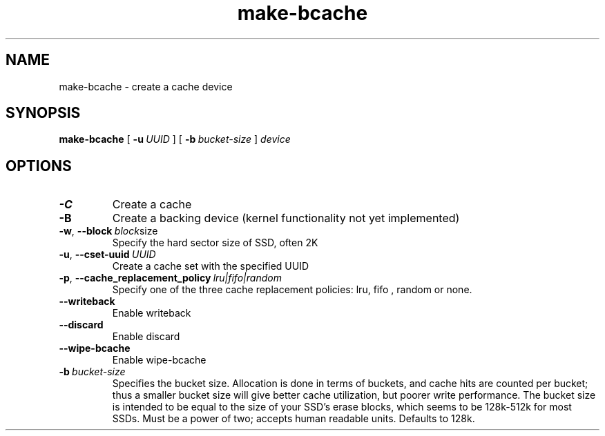 .TH make-bcache 8
.SH NAME
make-bcache \- create a cache device
.SH  SYNOPSIS
.B make-bcache
[\fB \-u\ \fIUUID\fR ]
[\fB \-b\ \fIbucket-size\fR ]
.I device
.SH OPTIONS
.TP
.BR \-C
Create a cache
.TP
.BR \-B
Create a backing device (kernel functionality not yet implemented)
.TP
.BR \-w ", " \-\-block\ \fIblock size
Specify the hard sector size of SSD, often 2K
.TP
.BR \-u ", " \-\-cset-uuid\ \fIUUID
Create a cache set with the specified UUID
.TP
.BR \-p ", " \-\-cache_replacement_policy\ \fIlru|fifo|random
Specify one of the three cache replacement policies: lru, fifo , random or none.
.TP
.BR \-\-writeback
Enable writeback
.TP
.BR \-\-discard
Enable discard
.TP
.BR \-\-wipe-bcache
Enable wipe-bcache
.TP
.BR \-b\ \fIbucket-size
Specifies the bucket size. Allocation is done in terms of buckets, and cache
hits are counted per bucket; thus a smaller bucket size will give better cache
utilization, but poorer write performance. The bucket size is intended to be
equal to the size of your SSD's erase blocks, which seems to be 128k-512k for
most SSDs. Must be a power of two; accepts human readable units. Defaults to
128k.
